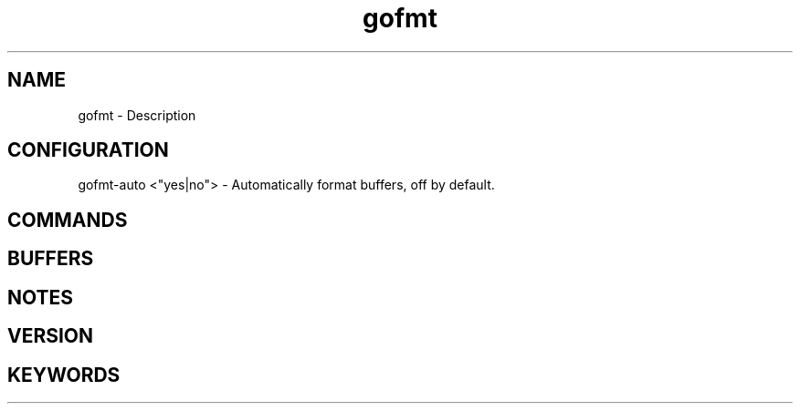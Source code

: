 .\" Generated by scdoc 1.11.1
.\" Complete documentation for this program is not available as a GNU info page
.ie \n(.g .ds Aq \(aq
.el       .ds Aq '
.nh
.ad l
.\" Begin generated content:
.TH "gofmt" "7" "1980-01-01"
.P
.SH NAME
.P
gofmt - Description
.P
.SH CONFIGURATION
gofmt-auto <"yes|no"> - Automatically format buffers, off by default.\&
.SH COMMANDS
.P
.SH BUFFERS
.P
.SH NOTES
.P
.SH VERSION
.P
.SH KEYWORDS
